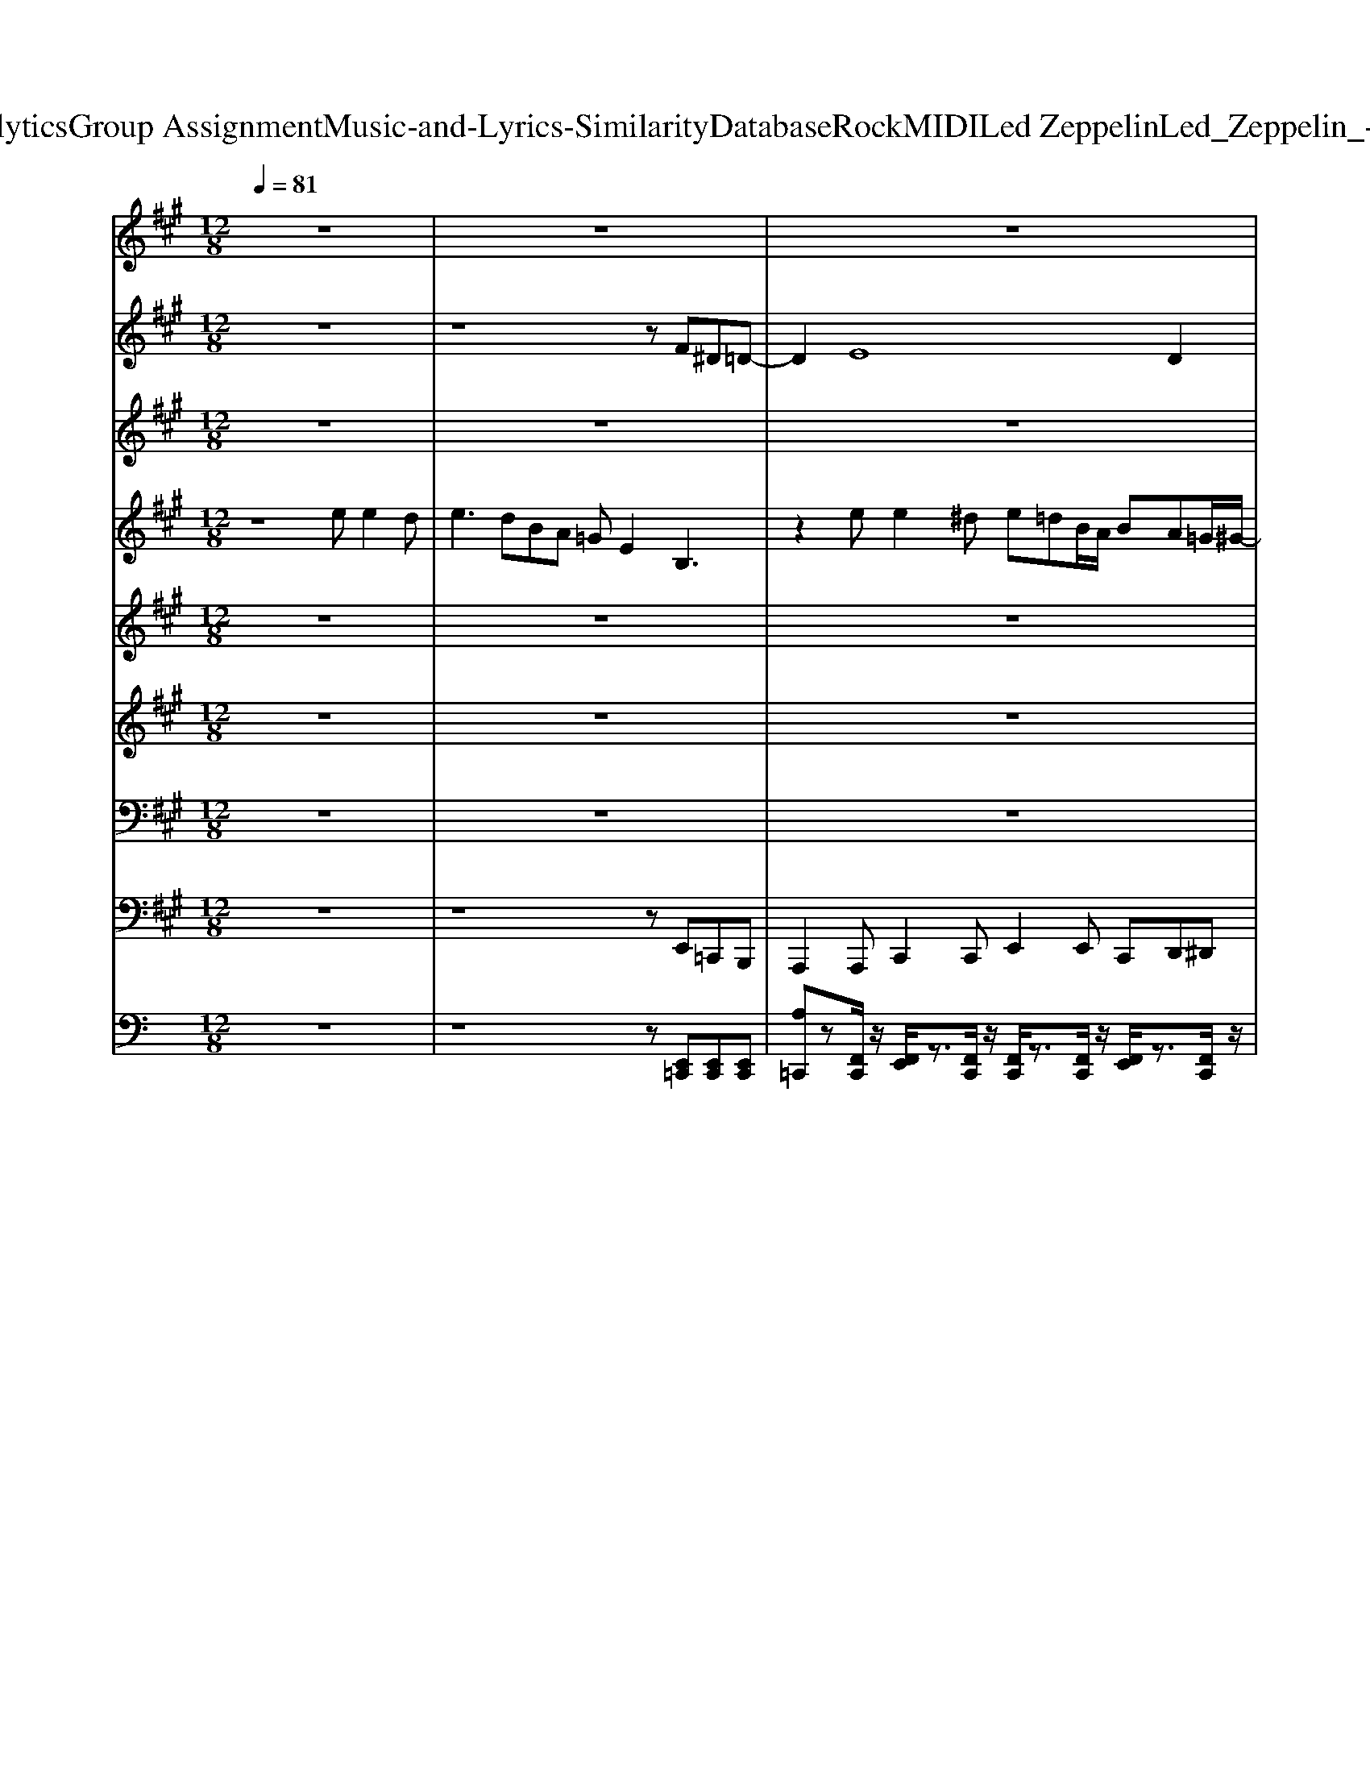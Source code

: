 X: 1
T: from D:\TCD\Text Analytics\Group Assignment\Music-and-Lyrics-Similarity\Database\Rock\MIDI\Led Zeppelin\Led_Zeppelin_-_You_Shook_Me.mid
M: 12/8
L: 1/8
Q:1/4=81
K:C % 0 sharps
V:1
%%MIDI program 84
K:A % 3 sharps
z12| \
z12| \
z12| \
z12|
z8z3/2FG^A/2| \
zG2 D6 z3| \
z2B, DE=G4 E2D-| \
D3/2-[DC-]/2C =C3/2B,3/2 ^A,3/2=A,3/2 G,3/2=G,3/2|
z8B, DE=G-| \
=G2z E2D3E2DC| \
=G,zB, DEG4 E2D-| \
D3/2-[DC-]/2C =C3/2B,3/2 ^A,=A,G, z3|
z8B B2B| \
B2z2eB A=G2 z3| \
z2e2A^A =Az^A3=G| \
EDz8z2|
z8B, DEG-| \
G3 z/2E/2zE/2D/2 DED2z2| \
z2B, DE3/2=G3-G/2- [GE-]/2E3/2D-| \
Dz/2C3/2 =CB,^A, =A,G,z4|
z8B, DEG-| \
G3 zE3/2z/2 D2E2CA,| \
z2B, DEG4 EDD-| \
D3/2-[DC-]/2C =C3/2B,3/2 ^A,=A,G, z3|
z/2E,/2E,/2E,/2E,/2z4z3/2B B2B| \
BAz2BB/2A/2 z/2=G/2Ez3d| \
e4=g/2d/2z2Be/2A2z3/2| \
z4E/2E/2=G/2A^A/2=Az4|
z12| \
z12| \
z12| \
z12|
z12| \
z12| \
z12| \
z12|
z12| \
z12| \
z12| \
z12|
z12| \
z12| \
z12| \
z12|
z12| \
z12| \
z12| \
z8=G, z3/2G,3/2|
z12| \
z12| \
z12| \
z12|
z2B, B,z2 ed/2G/2G/2B3/2z2| \
z12| \
z12| \
z12|
z12| \
z12| \
z12| \
z12|
z12| \
z12| \
z12| \
z12|
z8z3/2B,CE/2| \
z/2B3/2A/2G2G/2z6z| \
z2B, DE=G4 E2D-| \
Dz/2C3/2 =C3/2B,3/2 ^A,=A,G, z3|
z/2 (3B^A=AA/2  (3GAG^A/2=A/2 =G/2z3/2B, DEG-| \
=G2z E2D3E Dz2| \
z2B, DE=G4 E2D-| \
Dz/2C3/2 =C3/2B,3/2 ^A,=A,G, z3|
z8B B2B| \
B2z2A3/2AF3/2z4| \
z3 =g2z4 ff2| \
z3 =gg2 z3 gge/2d/2|
z3 ff3/2d/2 e/2d/2z4z| \
g2z/2e/2 e2z6z| \
z3 g/2z/2 (3ege g2z/2e/2 e3| \
z12|
z3/2B3/2 B2B z3 B3/2^d3/2| \
B3/2^d3/2 B3/2d3/2 B3/2d3/2 B3/2d3/2| \
B3/2^d3/2 B3/2d/2z/2B/2 ^A/2z/2=A>=G AGz| \
z3 B^A2 ^d/2G4-G3/2-|
G2-G/2z/2 E2D4 
V:2
%%MIDI program 22
K:A % 3 sharps
z12| \
z8z F^D=D-| \
D2E8D2| \
E3 E[GE][AE] z2B2<B2|
B3 zB,^A, B,3 z3| \
z12| \
z12| \
z12|
z12| \
z12| \
z12| \
z12|
z12| \
z12| \
z12| \
z12|
z12| \
z12| \
z12| \
z12|
z12| \
z12| \
z12| \
z12|
z12| \
z12| \
z12| \
z12|
z12| \
z12| \
z12| \
z12|
z12| \
z12| \
z12| \
z12|
z12| \
z12| \
z12| \
z12|
z8z E/2[BG]/2[cA]z| \
[fB]/2[fd]/2[fdd]/2d/2d/2c/2 G/2 (3EBA=G/2 E<DE B,/2[BE]/2A/2E/2B,| \
z/2G/2[fdB]/2[fd]/2[ffdd]/2[fd]/2 d/2c/2>B/2[=GE]/2G/2[AE]/2 G/2>E/2D2 E[EC]B,-| \
B,/2E/2[dG]/2c/2z/2[GE]/2 d/2c/2z/2[GE]/2d/2c/2 [GE]/2d/2c/2[GE]/2d/2c<B[a'e'c']/2z/2[AE]/2|
d/2d/2d/2d/2d/2d/2 d/2d/2d/2d/2d/2d/2 d/2c/2>B/2[=GE]/2G/2E/2 Dz2| \
z2F F/2F/2F/2F/2F/2F/2 F/2F/2F/2F/2F D/2ED3/2| \
dcd cdc B/2z/2 (3cBA G/2z/2A/2F/2z/2E/2-| \
E/2F/2=G/2F/2G/2F/2 E/2E/2E/2E/2E/2E/2 B,^A,z3/2B,/2A,z|
z=Gz/2E/2 E/2[BG]/2[BG]/2F/2>G/2[FD]/2 E/2E/2Dz ^GEG/2[dB]/2| \
z/2G/2[f-B]/2f/2=f ^f/2z/2[ae]/2d/2z/2[cA]/2 BA=G E/2Dz3/2| \
z[ED-]/2D3/2 ^D3 E2 (3D/2E/2=D/2 D/2z/2D/2D/2z/2D/2| \
[ED]/2z/2E/2=G/2A/2[EC]/2 z/2E/2[BG]/2A/2z/2E/2 [BG]/2A/2z2 GED|
E/2D3/2z2B,^A, z6| \
z12| \
z12| \
z12|
z12| \
z12| \
z12| \
z12|
z12| \
z12| \
z12| \
z12|
z12| \
z12| \
z12| \
z12|
z12| \
z12| \
z12| \
z12|
z12| \
z12| \
z12| \
z12|
z12| \
z12| \
z12| \
z12|
z12| \
z12| \
z12| \
z12|
z12| \
z8z GEE/2D/2-| \
D12-| \
D6- [E-D]E2 
V:3
%%MIDI program 30
K:A % 3 sharps
z12| \
z12| \
z12| \
z12|
z12| \
z12| \
z12| \
z12|
z12| \
z12| \
z12| \
z12|
z12| \
z12| \
z12| \
z12|
z12| \
z12| \
z12| \
z12|
z12| \
z12| \
z12| \
z12|
z12| \
z12| \
z12| \
z12|
z12| \
z12| \
z12| \
z12|
z12| \
z12| \
z12| \
z12|
z12| \
z12| \
z12| \
z12|
z12| \
z12| \
z12| \
z12|
z12| \
z12| \
z12| \
z12|
z12| \
z12| \
z12| \
z12|
z8z EGA/2G/2| \
A2B2z/2e/2d4 BAG| \
A/2G4-GE/2 D3 EGA/2G/2| \
B3 d3 e3 a2g-|
g3 z2z/2=g/2 ^g2=g eee| \
c'zb/2^a/2 =a/2=g/2f/2e/2c/2e/2>g/2[ec]/2 (3e/2c/2e/2^g/2-[bg]/2 g/2-[bg]/2f/2-[gff]/2f/2f/2| \
=g/2f/2g/2f/2g/2f/2 [^gf]/2[ec]/2[ee]/2f/2g/2-[bg]/2 ec'b/2^a/2>=a/2[gf]/2e (3f/2e/2c/2| \
 (3e/2c/2e/2g/2-[bg]/2f g2=g f/2-[ff]/2g/2-[gf-]/2[^gff]/2c/2<e/2f/2e/2f/2e/2f/2|
c2z/2f/2<c/2f/2<c/2f/2<c/2f/2 c3 Bce| \
aa/2=g3/2 e/2d/2e/2d/2B  (3d/2c/2B/2cA4| \
zC/2E/2B/2c2-c/2A/2-[BA]/2 A[BA]/2[=GE]/2 (3G/2E/2G/2 B/2-[dB]/2[BA]/2[GE]/2G/2[ED]/2| \
[ED-]/2D/2E2 B,-[E-B,][E-B,] [E^A,-][E-A,][E-A,] [E=A,-][E-A,][E-A,]|
[E-G,-]4[EG,]E2<B,2 
V:4
%%clef treble
%%MIDI program 30
K:A % 3 sharps
z8e e2d| \
e3 dBA =GE2 B,3| \
z2e e2^d e=dB/2A/2 BA=G/2^G/2-| \
[G-E]3 [GB,-]/2B,/2EG/2>E/2 =G3 F2E/2-[E^D]/2|
E2z/2B,/2- [G-E-B,]3/2[GE]/2[^DB,F,]/2[=D^A,=F,]/2 [^DB,^F,]2E,, =A,,2=G,,| \
E,,2E,, E,,2E,, E,,2E,, A,,A,,=G,,| \
E,,2B, E=G4z E2D-| \
D3/2-[DC-]/2C =C3/2B,3/2 ^A,3/2z/2E,, =A,,2=G,,|
E,,2E,, E,,2E,, E,,2B, DE=G-| \
=G2z E2D3E2DC| \
^A,/2zG/2B, DE=G4 E2D-| \
D3/2-[DC-]/2C =C3/2B,3/2 ^A,zE,, =A,,2=G,,|
E,,2E,, E,,2E,, E,,2B B3/2z/2A| \
B3 z^dB A2G3E| \
z2e z2d edB/2A/2 BA=G/2^G/2-| \
[G-E]3 [GB,-A,]/2B,/2EG/2-[GE]/2 =G3 EF2|
E2[DA,]/2z/2 [GEB,]2[^DB,F,]/2[=D^A,=F,]/2 [^DB,^F,]2[C=A,E,E,,] A,,2=G,,| \
E,,2E,, E,,2E,, E,,2E,, A,,2=G,,| \
E,,[GE]B, DEF2<=G2 D/2E/2zD-| \
Dz/2C3/2 =C3/2B,3/2 ^A,3/2z/2E,, =A,,2=G,,|
E,,2E,, E,,2E,, E,,2B, DE=G-| \
=G3 DE/2z/2D3/2z3/2E2D=C| \
^A,EB, DE=G4 zED-| \
D3/2-[DC-]/2C =C3/2B,3/2 ^A,2E,, =A,,2=G,,|
E,,2E,, E,,2E,, E,,zA/2B/2 B2A| \
B3 G[eB]B A/2zG2z2z/2| \
z2e' e'2d' e'd'b/2-[ba]/2 bae/2g/2| \
e3 Beg/2e/2 =g3 f2e/2-[e^d]/2|
e3 ga^a2<b2 BeB| \
E,,2E,, E,,2E,, E,,2E,, A,,2=G,,| \
[B,,E,,]2[B,,E,,] [C,E,,]2[C,E,,] [B,,E,,]2[A,,E,,] [E,A,,]2[D,=G,,]| \
[B,,E,,]2[B,,E,,] [C,E,,]2[C,E,,] [B,,E,,]2[A,,E,,] [E,A,,]2[D,=G,,]|
[B,,E,,]2[B,,E,,] [C,E,,]2[C,E,,] [B,,E,,]2[A,,E,,] [E,A,,]2[D,=G,,]| \
[E,A,,]2[E,A,,] [F,A,,]2[E,A,,] [E,A,,]2E,, [E,A,,]2[D,=G,,]| \
[E,A,,]2[E,A,,] [F,A,,]2[E,A,,] [E,A,,]2E,, [E,A,,]2[D,=G,,]| \
[B,,E,,]2[B,,E,,] [C,E,,]2[C,E,,] [B,,E,,]2[A,,E,,] [E,-D,A,,-=G,,]/2[E,A,,]3/2[D,G,,]|
[B,,E,,]2[B,,E,,] [E,-D,A,,-=G,,]/2[E,A,,]3/2[E,A,,] [B,,E,,]2[B,,E,,] [B,,E,,]^G,,A,,| \
B,,2B,, [EB,,]A,B,/2-[B,A,]/2 [B,A,]2[B,A,] A,B,A,| \
A,,2A,, =C,^C,E, [C=G,]2[CG,] [CE,]C,[CE,]| \
E,,2E,, B,,G,B,, =C,A,C, ^C,^A,C,|
[B,D,]2D, G,,A,,^A,, B,,2B,, [B,B,,]=A,B,| \
[B,,E,,]2[B,,E,,] [C,E,,]2[C,E,,] [B,,E,,]2[A,,E,,] [E,A,,]2[D,=G,,]| \
[B,,E,,]2[B,,E,,] z2[B,,E,,] z3 [CA,E,A,,]2[B,=G,D,G,,]| \
[B,,E,,]2[B,,E,,] z2[B,,E,,] z2z [CA,E,A,,]2[B,=G,D,G,,]|
[CA,E,A,,]2E,, [CA,E,A,,]2[E,B,,E,,] z2[E,B,,E,,] [E,B,,E,,]2[D,=G,,]| \
[CA,E,A,,]2A,, C,z[E,A,,] [E,A,,]2[CA,E,A,,] [CA,E,A,,]2[B,=G,D,]| \
[A,E,A,,]2A,, [E,A,,]2[=G,E,A,,] [G,E,A,,]2[E,A,,] [A,E,A,,]2[G,D,G,,]| \
[B,,E,,]2[B,,E,,] [B,,E,,]2[B,,E,,] [B,,E,,]2[B,,E,,] [CA,E,A,,]2[B,=G,D,G,,]|
[E,B,,E,,]2[E,B,,E,,] [E,B,,E,,]2[E,B,,E,,] [E,B,,E,,]2[E,B,,E,,] G,,A,,^A,,| \
[F,B,,]2[F,B,,] B,3/2-[B,A,]/2F,/2-[A,F,]/2 B,A,B,/2-[B,A,]/2 B,A,B,| \
A,,2A,, =C,^C,E, =G,zG, E,C,E,| \
E,2E, B,GB, ^A,=GA, =A,FA,|
G,2z G,,A,,^A,, z6| \
[B,,E,,]2[B,,E,,] [C,E,,]2[C,E,,] [B,,E,,]3 [B,D,]2[G,B,,]| \
[B,,E,,]2[G,D,B,,] [B,D,]2[B,D,] [A,=C,]2E,, [E,A,,]2[D,=G,,]| \
[G,B,,E,,]2[G,B,,E,,] [A,C,E,,]2[A,C,E,,] [G,D,B,,E,,]2[G,D,B,,E,,] A,,2=G,,|
D,2[G,D,B,,E,,] [B,,E,,][B,,E,,][B,,E,,] [B,,E,,][B,,E,,][B,,E,,] [B,,E,,][B,,E,,][B,,E,,]| \
[E,A,,]2z8z2| \
[ECA,E,A,,]2z8z2| \
[B,G,D,B,,E,,]2[B,G,D,B,,E,,] [C,E,,]2[C,E,,] [D,E,,]2[D,E,,] [C,-E,,-]/2[E,C,E,,]/2 (3F,/2E,/2C,/2E,/2-[E,C,]/2|
E,2E,, C,2C, [B,,E,,]2[B,,E,,] G,,A,,^A,,| \
B,,2B,, B,A,B,/2-[B,A,]/2 B,A,E B,A,[EB,]| \
[C=G,E,A,,]2[CE,]/2[EG,]/2 [F-A,-][FA,G,][FA,]/2[EG,]/2 [F-A,-][FA,G,-][A,G,] [FA,][EG,][CA,E,]| \
[G,D,B,,E,,]2[G,D,B,,E,,] B,,G,B,, =C,A,C, ^C,^A,C,|
B,3 G,,A,,^A,,2<B,,2 B,,=A,,=G,,| \
E,,2E,, E,,2E,, E,,2E,, A,,2=G,,| \
E,,2B, DE=G4 E2D-| \
Dz/2C3/2 =C3/2B,3/2 ^A,2E,, =A,,2=G,,|
E,,2E,, E,,2E,, E,,2E DEG-| \
G3 E2D3E2D=C| \
^A,/2zG/2B, DE=G4 E2D-| \
Dz/2C3/2 =C3/2B,3/2 ^A,2E,, =A,,2=G,,|
E,,2E,, E,,2E,, E,,2B B/2>A/2B/2>A/2B/2>A/2| \
B3 ^dBe azg3f| \
ez4z f2=g z2f| \
fed/2e/2 d2f fed/2e/2 d2f|
fed/2e/2 d2z ^a3 e/2e2z/2| \
z6 ^aga ga2| \
ee2 z8z| \
[B-B-]/2[B-B^A]/2[B-B-]/2[B-BA]/2[B-B-]8[B-B-]2|
[B-B]2B8-B2-| \
B3 z8z| \
z12| \
z12|
z8B cef| \
=gfg/2f/2 gfe/2c/2 e2E,, [A,E,C,=F,,]3| \
[G,-D,-B,,-E,,-]12|[G,D,B,,E,,]12|
V:5
%%MIDI program 16
K:A % 3 sharps
z12| \
z12| \
z12| \
z12|
z12| \
z12| \
z12| \
z12|
z12| \
z12| \
z12| \
z12|
z12| \
z12| \
z12| \
z12|
z12| \
z12| \
z12| \
z12|
z12| \
z12| \
z12| \
z12|
z12| \
z12| \
z12| \
z12|
z8z Bee| \
d/2[e-^d]/2e3-[e=d]/2B/2z/2 (3A/2^A/2B/2[A=A]/2[=GE-]/2E3/2 G/2A2-A/2| \
=G/2E/2z3[DB,]/2B,/2D2<E2 GAG| \
[dB][dB][dB] [dB][dB][dB] [dB]3  (3e=gag/2z/2|
b/2[ag]/2eg/2a/2 a/2g/2a/2b/2-[b^a=a]/2z/2 g/2e/2g/2a/2a/2g/2 b (3^a/2=a/2g/2 (3a/2g/2e/2| \
[ed]/2[dB]/2[eB]/2^A/2[=GE]/2[=AG]/2 [ED]/2[ED]/2[B,^A,]/2E/2 (3=A,/2G,/2E,/2 [A,G,]/2[G,E,]/2[A,-G,]/2A,3/2 G,z2| \
zE,/2=G,/2z/2z/2 z/2A,/2[DB,]/2[DB,]/2[DB,]/2A,/2 [DB,]/2[DB,]/2[DB,]/2[DB,]/2[DB,]/2[DB,]/2 [DB,]2z| \
[=gB]3 [fA]3 zee- [e-d]/2[e-B]/2[e-^A]/2[e-=A]/2[e-G]/2[eE]/2|
[e-dB]3 [e-A]/2[e-^A]/2[e-=A]/2[e-=G]/2[e-A]/2[e-G]/2 [e-A][edB]2 Bde| \
d/2B2-B/2- [BA]/2[B-^A]/2B=A2z2 [eB]E2| \
E,3 =G,/2E,/2A,/2^A,/2B, D/2B,/2D/2E4z/2| \
[B-^A]/2B (3=G/2E/2G/2[A=A]/2 [AG-]/2G2E/2 G/2A4-A^G/2|
G/2-[e-G]/2[eF-]/2[d-F]3/2 d/2[^A=A]/2B3/2[^A=A]/2 ^ABz dB=A| \
G
V:6
%%clef treble
%%MIDI program 4
K:A % 3 sharps
z12| \
z12| \
z12| \
z12|
z8z3[B,G,]| \
[B,G,]z[B,G,] [CA,]z[CA,] [DB,]z2 [CA,E,]2[B,=G,]| \
[B,G,]z[B,G,] [CA,E,]z[CA,E,] [DB,]zE, [CA,E,]2[B,=G,]| \
[B,G,]z[B,G,] [CA,E,]z[CA,E,] [EB,]z2 [CA,E,]2[B,=G,]|
[B,G,]z[B,G,] [CA,E,]z[CA,E,] [DB,]z2 [CA,E,]2E,| \
[ECG,]z[EC] [FD]z[FD] [=GE]zA, [FD]2[EC]| \
[CA,]z[EC] [FD]z[FD] [=GE]z[GE] E[DA,][EA,]| \
[B,G,]z[B,G,] [CA,E,]z[CA,E,] [DB,E,]zE, [CA,E,]2[B,=G,]|
[B,G,]zE, [DB,E,]zE, [DB,E,]zE, [CA,E,]2z| \
[F^DA,]z2 [FDA,]z2 [FDA,]z2 [FDA,]2[=F=DG,]| \
[ECG,]z[ECG,] [FDA,]z[=GEB,] [GGEEB,B,]/2[GGGEEEB,B,B,]/2[GGGEEEB,B,B,]/2[GGGEEEB,B,B,]/2[GGGEEEB,B,B,]/2[GEB,]/2 E2z| \
[B,G,]z2 [CA,E,]z2 [DG,E,]z2 [CA,E,]2z|
E,z2 G,A,^A, B,3 [DB,]3| \
[B,G,]z[B,G,] [CA,]zE, [CA,]zE, [CA,E,]2[B,=G,]| \
[B,G,]zE, [CA,]zE, [DB,]z2 [CA,E,]2[B,=G,]| \
[B,G,]zE, z[CA,E,]E, z[DB,E,]E, [CA,E,]2[B,=G,]|
[B,G,]zE, z[CA,E,]E, z[DB,E,]E, [CA,E,]2A,/2B,/2| \
=G,zA, [DB,]zA, [GE]zA, [FD]2z| \
[ECA,]zA, [FD]zA, [=GE]zA, [FD]A,[EC]| \
z2[B,G,] [CA,E,]z[EC] [EB,]zE, A,2B,|
E,zG, [CA,]zE, [EB,]zE, [CA,]E,[CA,]| \
[FDA,]z2 [GEB,]z2 [B^D]3 z3| \
[EC=G,]3 [FDA,]z[E-C-G,-]6[ECG,]| \
[B,G,]z2 B,-[EB,]2 ^A,3 =A,-[EA,]2|
G,2z A,^A,B, B,D=A,/2[B,^A,]/2 D=A,/2[B,^A,]/2z| \
 (3A/2^A/2B/2[dB]/2[dB]/2[dB]/2[dB]/2 [dB]/2[dB]/2[dB]/2[dB]/2[dB]/2[dB]/2 [ddB]/2[dB]/2z2 [=gd]B/2=A/2G/2>G/2| \
G/2-[eG-]8G/2 [eB][=fB][^fB]| \
[=gB]/2[ggBB]/2[ggBB]/2[ggBB]/2[ggBB]/2[gB]/2 [fA]2[e-^G-]6[eG]|
b/2>d'/2 (3b/2d'/2b/2d' [e'-^d']/2e'2-e'/2 z=g/2g/2[=fe] =d/2d/2[=cB]^A/2A/2| \
A/2=G/2A/2G/2^A/2B/2 B/2E2z6z/2| \
b/2d'/2z/2b/2d'/2z/2 b/2d'/2z/2b/2d'/2z/2 b/2d'/2z/2b/2d'/2z[^a=a]/2=g/2[^a=a]/2[ge]/2[e-d]/2| \
e2-e/2z/2 A3 B/2d/2[dB]/2B/2d [cAE]2E|
G/2-[BG-]2G/2 =G/2-[e-G]/2[e-F=F]/2[e-^F]/2[ed-F-]/2[d-F-]3[dF]/2 Bde| \
[fe-]/2e2-e/2 zd2 Bf/2>e'/2[e'e]/2[e'e]/2 [d'-ed-]/2[d'd]/2[bB][d'd]| \
a[e'b]/2[e'b]/2[e'b]/2[e'b]/2 [d'ad]/2[d'd'aadd]/2[d'ad]/2[d'd'aadd]/2=g [e'be]e/2e/2b [d'-a]/2[d'b^a]/2[d'-=a]/2[d'b^a]/2[d'-=a]/2[d'b^a]/2| \
[d'-a]/2[d'ba]/2[d'd'bb]/2[d'd'bb]/2[d'b]/2[d'd'bb]/2 [d'b]/2[d'd'bb]/2[d'b]/2[d'd'bb]/2[d'b]/2[d'bb]/2 e'2z ^A,=A,G,|
E,3 G,A,^A,2<B,2 D3| \
[B,G,]z[B,G,] [CA,]z[CA,] [DB,]z2 A,2=G,| \
[B,G,]z[B,G,] [CA,]z[CA,] [DB,]z2 A,2=G,| \
[B,G,]z[B,G,] [CA,]z[EA,] [DB,]zE, A,2=G,|
[B,G,]zE, [CA,]z2 [eB]/2z/2[eB]/2z/2[eB]/2z/2 [eB]/2z/2[eB]/2z/2[eB]/2z/2| \
[EC]zA, [FD]zA, [=GE]zA, [FD]2[EC]| \
[CA,]zA, [FD]zA, [=GE]zA, [FD]2[EC]| \
[B,G,]z[B,G,] [CA,]zE, [DB,]z[DB,] [CA,]2[B,=G,]|
[B,G,]zE, [CA,]zE, [EB,][EB,][EB,] [EB,][EB,][EB,]| \
zD4-D [^D-A,-][FDA,]2 [FDA,]G[FDA,]| \
C3/2A,/2[GB,]/2z/2 [GB,A,]/2A,/2=G,2 [ECG,]z4z| \
E,zE, G,2G, A,2A, ^A,2B,|
E,3 zB,G B,2B, B,C^D| \
[GB,]z[B,G,] [CA,]z[CA,] [DB,]z[DB,] [CA,]2[B,G,]| \
[B,G,]z[B,G,] [CA,]z[CA,] [DB,]z[DB,] [CA,]2[B,G,]| \
[B,G,]z[B,G,] [CA,]z[EA,] [DB,]z[DB,] [CA,]2[B,G,]|
[EG,][EG,][EG,] [FA,][FA,][FA,] [=G^A,][GA,][GA,] [^GB,][GB,][GB,]| \
[AC]z8 z3| \
[EC]z8 z3| \
[EG,]2[EG,] [EA,]2[EA,] [EDB,][EDB,][EDB,] [ECA,][ECA,][ECA,]|
[EG,]3 [EG,]3 [EDB,][EDB,][EDB,] [ECA,][ECA,][ECA,]| \
[F^DA,]3 [GEB,]2=D/2[B-^D-]3[BD]/2 [dF][dF][=d=F]| \
[cE]2z [AC]2z A/2G/2C2 [FC]z2| \
[EG,]z2 B,EE ^A,EE E=A,2|
G,EE B,2z B,/2D2-D/2 z2G| \
G,z[B,G,] [CA,]z[CA,] [DB,]zE, A,2[B,=G,]| \
[B,G,]zE, [CA,]zE, [DB,]zE, [CA,]2[B,=G,]| \
[B,G,]z[B,G,] [CA,]z[CA,] [DB,]zE, [CA,E,]2[B,=G,]|
[B,G,]zE, [CA,]zE, [EB,][EB,][EB,] [EG,][EG,][EG,]| \
[EC]z[EC] [FD]z[FD] [AEC]zA, [FDA,]2[FDA,]| \
[EC]zA, [FDA,]zA, [AEA,]z2 [FD]2[EC]| \
[EG,]z[B,G,] [CA,]zE, [DB,]zE, [CA,E,]2[B,=G,]|
[B,G,]zE, [CA,E,]zE, [DB,]zE, [CA,]G,A,| \
z3 [F^DA,]2[GDB,] [FDA,]3 [GDB,][FDA,][=F=DA,]| \
[EC=G,]z8 z3| \
z12|
z12| \
z12| \
z12| \
z12|
z12| \
z12| \
z12| \
z12|
z12| \
z8z [A^DA,]3| \
[GDG,]3 B/2d2z/2 e/2=g/2a/2[b-^a]/2b a/2[=ag]/2 (3a/2^g/2d/2e-|e8-e3-e/2-
V:7
%%MIDI program 4
K:A % 3 sharps
z12| \
z12| \
z12| \
z12|
z12| \
[B,,E,,]z[B,,E,,] [C,E,,]z[C,E,,] [D,E,,]z[B,,E,,] E,,2[D,=G,,]| \
[B,,E,,]z[B,,E,,] E,,zE,, [D,E,,]zE,, E,,2[D,=G,,]| \
[B,,E,,]z[B,,E,,] E,,zE,, [B,,E,,]z[B,,E,,] E,,2[D,=G,,]|
[B,,E,,]z[B,,E,,] E,,zE,, [D,E,,]z[B,,E,,] E,,2E,,| \
A,,z[E,A,,] [F,A,,]z[F,A,,] [=G,A,,]zA,, [F,A,,]2[E,A,,]| \
[E,A,,]z[E,A,,] [F,A,,]z[F,A,,] [=G,A,,]z[G,A,,] [E,A,,]D,E,| \
[B,,E,,]z[B,,E,,] [C,E,,]z[C,E,,] [D,E,,]zE,, A,,2[D,=G,,]|
[B,,E,,]z[B,,E,,] [C,E,,]z[C,E,,] [D,E,,]z[D,E,,] [C,C,,]2[C,C,,]| \
B,,zB,, B,,zB,, B,,zB,, B,,2^A,,| \
A,,zA,, A,,zA,, A,,4-A,,-[A,,A,,]| \
[B,,E,,]z[C,E,,] E,,z[D,E,,] [D,E,,]z[D,E,,] [C,E,,]A,,B,,|
E,,zE,, G,,A,,^A,,2<B,,2 B,,3| \
[B,,E,,]z[B,,E,,] [C,E,,]zE,, [D,E,,]zE,, E,,2[D,=G,,]| \
[B,,E,,]z[B,,E,,] [C,E,,]z[C,E,,] [D,E,,]z[D,E,,] E,,2[D,=G,,]| \
[B,,E,,]z[B,,E,,] [C,E,,]z[C,E,,] [D,E,,]z[D,E,,] A,,2[D,=G,,]|
[B,,E,,]z[B,,E,,] [C,E,,]z[C,E,,] [D,E,,]z[D,E,,] [C,E,,]2A,,/2B,,/2| \
A,,zA,, [F,A,,]zA,, [=G,A,,]zA,, D,2E,| \
A,,zA,, [F,A,,]zA,, [=G,A,,]z[F,A,,] A,,z[E,A,,]| \
[B,,E,,]z[B,,E,,] [C,E,,]z[E,E,,] [D,E,,]zE,, A,,2=G,,|
E,,z[B,,E,,] [C,E,,]z[C,E,,] [D,E,,]z[D,E,,] [C,E,,]2A,,| \
B,,zB,, [G,B,,]zB,, B,,zB,, B,,2^A,,| \
A,,2A,, A,,2A,,2<A,,2 A,,A,,B,,| \
E,,zE,, G,,2G,, =G,,2G,, F,,2F,,|
E,,2E,, A,,^A,,B,, B,,4z2| \
z6 zE,z4| \
[B,,E,,]z[B,,E,,] [C,E,,]z[C,E,,] [B,,E,,]z[B,,E,,] z3| \
[B,,E,,]z[B,,E,,] [C,E,,]2[C,E,,] [B,,E,,]z[B,,E,,] [C,E,,]z[C,E,,]|
[B,,E,,]z[B,,E,,] [C,E,,]z[C,E,,] [B,,E,,]z[B,,E,,] [C,E,,]z2| \
[E,-A,,-]6 [E,A,,]z[E,A,,] [F,A,,]z[F,A,,]| \
[E,A,,]3 [F,A,,]3 [F,A,,]z4z| \
[B,,E,,]3 [C,E,,]z[C,E,,] [B,,E,,]z[B,,E,,] [C,E,,]2[C,E,,]|
[B,,E,,]2[B,,E,,] [C,E,,]2[C,E,,] [D,E,,]2[D,E,,] G,,A,,^A,,| \
B,,6 z6| \
z3 A2z E2E [ED]/2z/2[ED]/2z/2[ED]/2z/2| \
[E-D]/2Ez3/2 G,,2 (3G,,2A,,2A,,2 ^A,,2A,,|
B,,3 G,,A,,^A,, B,,2B,,4| \
[B,,E,,]z[B,,E,,] [C,E,,]z[C,E,,] [D,E,,]z[D,F,,] A,,2=G,,| \
[B,,E,,]z[B,,E,,] [C,E,,]z[C,E,,] [D,E,,]z[D,F,,] A,,2=G,,| \
[B,,E,,]z[B,,E,,] [C,E,,]z[C,E,,] [D,E,,]z[D,E,,] A,,2=G,,|
[B,,E,,]z[B,,E,,] [C,E,,]z[C,E,,] E,,E,,E,, E,,E,,E,,| \
[E,A,,]zA,, [F,A,,]zA,, [=G,A,,]zA,, [F,A,,]2[E,A,,]| \
[E,A,,]zA,, [F,A,,]zA,, [=G,A,,]zA,, [F,A,,]2[E,A,,]| \
[B,,E,,]z[B,,E,,] [C,E,,]z[C,E,,] [D,E,,]z[D,E,,] [E,A,,]2[D,=G,,]|
[B,,E,,]zE,, [C,E,,]zE,, E,,E,,E,, E,,E,,E,,| \
B,,2B,, B,,zB,, B,,2B,, B,,2B,,| \
[E,A,,]zA,, A,,z8| \
E,,zE,, G,,2G,, A,,2A,, ^A,,2B,,|
E,,3 G,,A,,^A,, B,,2B,,2<B,,2| \
[B,,E,,]z[B,,E,,] [C,E,,]z[C,E,,] [D,E,,]z[D,E,,] [C,E,,]2[B,,E,,]| \
[B,,E,,]z[B,,E,,] [C,E,,]z[C,E,,] [D,E,,]z[D,E,,] [C,E,,]2[B,,E,,]| \
[B,,E,,]z[B,,E,,] [C,E,,]z[C,E,,] [D,E,,]z[D,E,,] [C,E,,]2[B,,E,,]|
[B,,E,,]2[B,,E,,] [B,,E,,]2[B,,E,,] [B,,E,,]2[B,,E,,] [B,,E,,]2[B,,E,,]| \
[C,F,,]zA,, z8z| \
[G,A,,]z8 z3| \
[B,,E,,]2[B,,E,,] [C,E,,]2[C,E,,] [D,E,,]2[D,E,,] [C,E,,]2[C,E,,]|
[B,,E,,]3 [C,E,,]3 [D,E,,]2[D,E,,] [C,E,,]2[C,E,,]| \
B,,2B,, B,,2B,, B,,2B,, B,,B,,^A,,| \
A,,2A,, A,,2A,, A,,2A,, A,,2B,,| \
E,,zE,, G,,2G,, =G,,2G,, F,,2F,,|
E,,zE,, B,,A,,^A,,2<B,,2 B,,3| \
[B,,E,,]z[B,,E,,] [C,E,,]z[C,E,,] [D,E,,]zE,, A,,2[D,=G,,]| \
[B,,E,,]zE,, [C,E,,]zE,, [D,E,,]zE,, A,,2[D,=G,,]| \
[B,,E,,]z[B,,E,,] [C,E,,]z[C,E,,] [D,E,,]zE,, A,,2[D,=G,,]|
[B,,E,,]zE,, [C,E,,]zE,, [D,E,,][D,E,,][D,E,,] [D,E,,][D,E,,][D,E,,]| \
[E,A,,]z[E,A,,] [F,A,,]z[F,A,,] [=G,A,,]z[G,A,,] [F,A,,]2[F,A,,]| \
[E,A,,]z[E,A,,] [F,A,,]z[F,A,,] [=G,A,,]z[G,A,,] [F,A,,]2[E,A,,]| \
[B,,E,,]z[B,,E,,] [C,E,,]zE,, [D,E,,]zE,, A,,2[D,=G,,]|
[B,,E,,]zE,, [C,E,,]zE,, [D,E,,]zE,, [C,E,,]G,,A,,| \
B,,2B,,2<B,,2 B,,3 B,,B,,^A,,| \
A,,z8 z3| \
z12|
z12| \
z12| \
z12| \
z12|
z12| \
z12| \
z12| \
z12|
z12| \
z8z =F,,3| \
E,,12-|E,,12|
V:8
%%MIDI program 32
K:A % 3 sharps
z12| \
z8z E,,=C,,B,,,| \
A,,,2A,,, C,,2C,, E,,2E,, C,,D,,^D,,| \
E,,2E,, G,,,2G,,, A,,,2A,,, ^A,,,2B,,,|
E,,,2E,,, A,,,^A,,,B,,, B,,,2B,,, B,,,2B,,,| \
E,,,2E,,, G,,,2G,,, B,,,2B,,, C,,2=G,,,| \
E,,,2E,,, G,,,2G,,, B,,,2B,,, D,,^D,,E,,| \
E,,,2E,,, G,,,2G,,, B,,,2E,,, A,,,2=G,,,|
E,,,2E,,, G,,,2G,,, B,,,2B,,, D,,^D,,E,,| \
A,,,2A,,, C,,2C,, E,,2E,, =G,,A,,G,,| \
A,,,2A,,, C,,2C,, E,,2E,, C,,D,,E,,| \
E,,,2E,,, G,,,2G,,, B,,,2E,,, A,,,2=G,,,|
E,,,2E,,, G,,,2G,,, B,,,2B,,, G,,,A,,,^A,,,| \
B,,,2B,,, ^D,,2D,, F,,2F,, A,,^A,,B,,| \
A,,,2A,,, C,,2C,, E,,2E,, C,,D,,^D,,/2E,,/2-| \
[E,,E,,,-]E,,,E,,, G,,,2G,,, A,,,2A,,, ^A,,,2B,,,|
E,,2E,, G,,,A,,,^A,,, B,,,2B,,, B,,,=A,,,=G,,,| \
E,,,2E,,, G,,,2G,,, B,,,2B,,, D,,=G,,,G,,,| \
E,,,2E,,, G,,,2G,,, B,,,2B,,, D,,^D,,E,,| \
E,,,2E,,, G,,,2G,,, B,,,2E,,, A,,,2=G,,,|
E,,,2E,,, G,,,2G,,, B,,,D,,^D,, E,,=G,,^G,,| \
A,,2A,,, C,,2C,, E,,2E,, =G,,F,,E,,| \
A,,,2A,,, C,,2C,, E,,2E,, D,,^D,,E,,| \
E,,,2E,,, G,,,2G,,, B,,,2E,,, A,,,2=G,,,|
E,,,2E,,, G,,,2G,,, B,,,2B,,, G,,,A,,,^A,,,| \
B,,,2B,,, D,,2D,, F,,2F,, A,,^A,,B,,| \
A,,,2A,,, C,,2C,, E,,2E,, =G,,E,,F,,| \
E,,2E,, D,,2D,, C,,2C,, =C,,2C,,|
B,,,2B,,, A,,,^A,,,B,,, B,,,B,,,B,,, B,,,=G,,,=A,,,| \
E,,,2E,,, G,,,2G,,, B,,,2B,,, D,,=G,,,G,,,| \
E,,,2E,,, G,,,2G,,, B,,,2E,,, A,,,2G,,,| \
E,,,2E,,, G,,,2G,,, B,,,2E,,, A,,,2=G,,,|
E,,,2E,,, G,,,2G,,, B,,,2B,,, D,,^D,,E,,| \
A,,,2A,,, C,,2C,, E,,2E,, G,,G,,G,,| \
A,,,2A,,, C,,2C,, E,,2E,, D,,^D,,E,,| \
E,,,2E,,, G,,,2G,,, B,,,2B,,, A,,,2=G,,,|
E,,,2E,,, G,,,2G,,, B,,,2B,,, G,,,A,,,^A,,,| \
B,,,2B,,, D,,2D,, F,,2F,, A,,^A,,B,,| \
A,,,2A,,, C,,2C,, D,,2D,, ^D,,2D,,| \
E,,2E,, G,,,E,,G,,, A,,,2A,,, ^A,,,2A,,,|
B,,,2B,,, G,,,A,,,^A,,, B,,,B,,,B,,, B,,,B,,,B,,,| \
E,,,2E,,, G,,,2G,,, B,,,2E,,, A,,,2=G,,,| \
E,,,2E,,, G,,,2G,,, B,,,2E,,, A,,,2=G,,,| \
E,,,2E,,, G,,,2G,,, B,,,2E,,, A,,,2=G,,,|
E,,,2E,,, B,,,2B,,, E,,2E,, E,,/2D,,/2B,,,^A,,,| \
A,,,2A,,, C,,2C,, E,,2E,, =G,,F,,G,,| \
A,,,2A,,, C,,2C,, E,,2E,, =G,,F,,G,,| \
E,,,2E,,, G,,,2G,,, B,,,2B,,, A,,,^A,,,B,,,|
E,,,2E,,, G,,,2G,,, B,,,2B,,, G,,,A,,,^A,,,| \
B,,,2B,,, D,,2D,, F,,2F,, B,,,F,,B,,,| \
A,,,2A,,, C,,2C,, E,,2E,, C,,D,,^D,,| \
E,,2E,, G,,,2G,,, A,,,2A,,, ^A,,,2B,,,|
E,,,2E,,, G,,,A,,,^A,,, B,,,B,,,B,,, B,,,B,,,B,,,| \
E,,,2E,,, G,,,2G,,, B,,,2E,,, A,,,A,,,=G,,,| \
E,,,2E,,, G,,,2G,,, B,,,2B,,, A,,,^A,,,B,,,| \
E,,,2E,,, G,,,2G,,, B,,,2B,,, A,,,^A,,,B,,,|
E,,,2E,,, G,,,A,,,^A,,, B,,,D,,^D,, E,,B,,,A,,,| \
A,,,2z8z2| \
A,,,3 z8z| \
E,,,2E,,, G,,,2G,,, B,,,2B,,, D,,^D,,E,,|
E,,,2E,,, G,,,2G,,, A,,,2G,,, ^A,,,2A,,,| \
B,,,2B,,, B,,,2B,,, B,,,2B,,, B,,,2B,,,| \
A,,,2A,,, C,,2C,, E,,2E,, =G,,E,,/2D,,/2B,,,| \
E,,,2E,,, G,,,2G,,, =G,,,2G,,, F,,,2F,,,|
E,,,2E,,, G,,,A,,,^A,,, B,,,2B,,, B,,,D,,^D,,/2E,,/2| \
E,,,2E,,, G,,,2G,,, B,,,2B,,, C,,2B,,,| \
E,,,2E,,, G,,,2G,,, B,,,2B,,, A,,,^A,,,B,,,| \
E,,,2E,,, G,,,2G,,, B,,,2B,,, A,,,2=G,,,|
E,,,2E,,, G,,,2G,,, B,,,2B,,, A,,,=G,,,^G,,,| \
A,,,2A,,, C,,2C,, E,,2E,, =G,,^G,,A,,| \
A,,,2A,,, C,,2C,, E,,2E,, C,,D,,^D,,| \
E,,2E,,, G,,,2G,,, B,,,2 (3E,,,2A,,,2=G,,,2|
E,,,2E,,, G,,,2G,,, B,,,2B,,, G,,,A,,,^A,,,| \
B,,,2B,,, ^D,,2D,, F,,2F,, C,,B,,,^A,,,| \
A,,,z8 z3| \
z12|
z12| \
z12| \
z12| \
z12|
z12| \
z12| \
z12| \
z12|
z12| \
z8z =F,,,3| \
E,,,12-|E,,,12|
V:9
%%MIDI channel 10
z12| \
z8z [E,,=C,,][E,,C,,][E,,C,,]| \
[A,=C,,]z[F,,C,,]/2z/2 [F,,E,,]/2z3/2[F,,C,,]/2z/2 [F,,C,,]/2z3/2[F,,C,,]/2z/2 [F,,E,,]/2z3/2[F,,C,,]/2z/2| \
[F,,=C,,]z[F,,C,,]/2z/2 [F,,E,,]/2z3/2[F,,C,,]/2z/2 [F,,C,,]/2z3/2[F,,C,,]/2z/2 [F,,E,,]/2z3/2[F,,C,,]/2z/2|
[F,,=C,,]z[F,,C,,]/2z/2 [F,,E,,]/2z3/2[F,,C,,]/2z/2 [F,,C,,]/2z3/2[F,,C,,]/2z/2 [F,,E,,]/2z3/2[F,,C,,]/2z/2| \
[F,,=C,,]z[F,,C,,]/2z/2 [F,,E,,]/2z3/2[F,,C,,]/2z/2 [F,,C,,]/2z3/2[F,,C,,]/2z/2 [F,,E,,]/2z3/2[F,,C,,]/2z/2| \
[A,=C,,]z[F,,C,,]/2z/2 [F,,E,,]/2z3/2[F,,C,,]/2z/2 [F,,C,,]/2z3/2[F,,C,,]/2z/2 [F,,E,,]/2z3/2[F,,C,,]/2z/2| \
[F,,=C,,]z[F,,C,,]/2z/2 [F,,E,,]/2z3/2[F,,C,,]/2z/2 [F,,C,,]/2z3/2[F,,C,,]/2z/2 [F,,E,,]/2z3/2[F,,C,,]/2z/2|
[F,,=C,,]z[F,,C,,]/2z/2 [F,,E,,]/2z3/2[F,,C,,]/2z/2 [F,,C,,]/2z3/2[F,,C,,]/2z/2 [F,,E,,]/2z3/2[F,,C,,]/2z/2| \
[F,,=C,,]z[F,,C,,]/2z/2 [F,,E,,]/2z3/2[F,,C,,]/2z/2 [F,,C,,]/2z3/2[F,,C,,]/2z/2 [F,,E,,]/2z3/2[F,,C,,]/2z/2| \
[F,,=C,,]z[F,,C,,]/2z/2 [F,,E,,]/2z3/2[F,,C,,]/2z/2 [F,,C,,]/2z3/2[F,,C,,]/2z/2 [F,,E,,]/2z3/2[F,,C,,]/2z/2| \
[F,,=C,,]z[F,,C,,]/2z/2 [F,,E,,]/2z3/2[F,,C,,]/2z/2 [F,,C,,]/2z3/2[F,,C,,]/2z/2 [F,,E,,]/2z3/2[F,,C,,]/2z/2|
[F,,=C,,]z[F,,C,,]/2z/2 [F,,E,,]/2z3/2[F,,C,,]/2z/2 [F,,C,,]/2z3/2[F,,C,,]/2z/2 [F,,E,,]/2z3/2[F,,C,,]/2z/2| \
[F,,=C,,]z[F,,C,,]/2z/2 [F,,E,,]/2z3/2[F,,C,,]/2z/2 [F,,C,,]/2z3/2[F,,C,,]/2z/2 [F,,E,,]/2z3/2[F,,C,,]/2z/2| \
[F,,=C,,]z[F,,C,,]/2z/2 [F,,E,,]/2z3/2[F,,C,,]/2z/2 [F,,C,,]/2z3/2[F,,C,,]/2z/2 [F,,E,,]/2z3/2[F,,C,,]/2z/2| \
[F,,=C,,]z[F,,C,,]/2z/2 [F,,E,,]/2z3/2[F,,C,,]/2z/2 [F,,C,,]/2z3/2[F,,C,,]/2z/2 [F,,E,,]/2z3/2[F,,C,,]/2z/2|
[F,,=C,,]z[F,,C,,]/2z/2 [F,,E,,]/2z3/2[F,,C,,]/2z/2 [F,,C,,]/2z3/2[F,,C,,]/2z/2 [F,,E,,]/2z3/2[F,,C,,]/2z/2| \
[F,,=C,,]z[F,,C,,]/2z/2 [F,,E,,]/2z3/2[F,,C,,]/2z/2 [F,,C,,]/2z3/2[F,,C,,]/2z/2 [F,,E,,]/2z3/2[F,,C,,]/2z/2| \
[A,=C,,]z[F,,C,,]/2z/2 [F,,E,,]/2z3/2[F,,C,,]/2z/2 [F,,C,,]/2z3/2[F,,C,,]/2z/2 [F,,E,,]/2z3/2[F,,C,,]/2z/2| \
[F,,=C,,]z[F,,C,,]/2z/2 [F,,E,,]/2z3/2[F,,C,,]/2z/2 [F,,C,,]/2z3/2[F,,C,,]/2z/2 [F,,E,,]/2z3/2[F,,C,,]/2z/2|
[A,=C,,]z[F,,C,,]/2z/2 [F,,E,,]/2z3/2[F,,C,,]/2z/2 [F,,C,,]/2z3/2[F,,C,,]/2z/2 [F,,E,,]/2z3/2[F,,C,,]/2z/2| \
[F,,=C,,]z[F,,C,,]/2z/2 [F,,E,,]/2z3/2[F,,C,,]/2z/2 [F,,C,,]/2z3/2[F,,C,,]/2z/2 [F,,E,,]/2z3/2[F,,C,,]/2z/2| \
[F,,=C,,]z[F,,C,,]/2z/2 [F,,E,,]/2z3/2[F,,C,,]/2z/2 [F,,C,,]/2z3/2[F,,C,,]/2z/2 [F,,E,,]/2z3/2[F,,C,,]/2z/2| \
[F,,=C,,]z[F,,C,,]/2z/2 [F,,E,,]/2z3/2[F,,C,,]/2z/2 [F,,C,,]/2z3/2[F,,C,,]/2z/2 [F,,E,,]/2z3/2[F,,C,,]/2z/2|
[A,=C,,]z[F,,C,,]/2z/2 [F,,E,,]/2z3/2[F,,C,,]/2z/2 [F,,C,,]/2z3/2[F,,C,,]/2z/2 [F,,E,,]/2z3/2[F,,C,,]/2z/2| \
[F,,=C,,]z[F,,C,,]/2z/2 [F,,E,,]/2z3/2[F,,C,,]/2z/2 [F,,C,,]/2z3/2[F,,C,,]/2z/2 [F,,E,,]/2z3/2[F,,C,,]/2z/2| \
[F,,=C,,]z[F,,C,,]/2z/2 [F,,E,,]/2z3/2[F,,C,,]/2z/2 [F,,C,,]/2z3/2[F,,C,,]/2z/2 [F,,E,,]/2z3/2[F,,C,,]/2z/2| \
[F,,=C,,]z[F,,C,,]/2z/2 [F,,E,,]/2z3/2[F,,C,,]/2z/2 [F,,C,,]/2z3/2[F,,C,,]/2z/2 [F,,E,,]/2z3/2[F,,C,,]/2z/2|
[F,,=C,,]z[F,,C,,]/2z/2 [F,,E,,]/2z3/2[F,,C,,]/2z/2 [F,,C,,]/2z3/2[F,,C,,]/2z/2 [F,,E,,]/2z3/2[F,,C,,]/2z/2| \
[F,,=C,,]z[F,,C,,]/2z/2 [F,,E,,]/2z3/2[F,,C,,]/2z/2 [F,,C,,]/2z3/2[F,,C,,]/2z/2 [F,,E,,]/2z3/2[F,,C,,]/2z/2| \
[F,,=C,,]z[F,,C,,]/2z/2 [F,,E,,]/2z3/2[F,,C,,]/2z/2 [F,,C,,]/2z3/2[F,,C,,]/2z/2 [F,,E,,]/2z3/2[F,,C,,]/2z/2| \
[A,=C,,]z[F,,C,,]/2z/2 [F,,E,,]/2z3/2[F,,C,,]/2z/2 [F,,C,,]/2z3/2[F,,C,,]/2z/2 [F,,E,,]/2z3/2[F,,C,,]/2z/2|
[A,=C,,]z[F,,C,,]/2z/2 [F,,E,,]/2z3/2[F,,C,,]/2z/2 [F,,C,,]/2z3/2[F,,C,,]/2z/2 [F,,E,,]/2z3/2[F,,C,,]/2z/2| \
[F,,=C,,]z[F,,C,,]/2z/2 [F,,E,,]/2z3/2[F,,C,,]/2z/2 [F,,C,,]/2z3/2[F,,C,,]/2z/2 [F,,E,,]/2z3/2[F,,C,,]/2z/2| \
[A,=C,,]z[F,,C,,]/2z/2 [F,,E,,]/2z3/2[F,,C,,]/2z/2 [F,,C,,]/2z3/2[F,,C,,]/2z/2 [F,,E,,]/2z3/2[F,,C,,]/2z/2| \
[F,,=C,,]z[F,,C,,]/2z/2 [F,,E,,]/2z3/2[F,,C,,]/2z/2 [F,,C,,]/2z3/2[F,,C,,]/2z/2 [F,,E,,]/2z3/2[F,,C,,]/2z/2|
[F,,=C,,]z[F,,C,,]/2z/2 [F,,E,,]/2z3/2[F,,C,,]/2z/2 [F,,C,,]/2z3/2[F,,C,,]/2z/2 [F,,E,,]/2z3/2[F,,C,,]/2z/2| \
[A,=C,,]z[F,,C,,]/2z/2 [F,,E,,]/2z3/2[F,,C,,]/2z/2 [F,,C,,]/2z3/2[F,,C,,]/2z/2 [F,,E,,]/2z/2C,,/2z/2[F,,E,,]/2z/2| \
[A,=C,,]z[F,,C,,]/2z/2 [F,,E,,]/2z3/2[F,,C,,]/2z/2 [F,,C,,]/2z3/2[F,,C,,]/2z/2 [F,,E,,]/2z/2 (3E,/2E,,/2E,,/2 (3A,,/2A,,/2=F,,/2| \
[A,=C,,]z[F,,C,,]/2z/2 [F,,E,,]/2z3/2[F,,C,,]/2z/2 [F,,C,,]/2z3/2[F,,C,,]/2z/2 [F,,E,,]/2z/2C,,/2z/2[F,,E,,]/2z/2|
[F,,=C,,]z[F,,C,,]/2z/2 [F,,E,,]/2z3/2[F,,C,,]/2z/2 [F,,C,,]/2z3/2[F,,C,,]/2z/2 E,,/2E,,/2E,,/2A,,/2=F,,/2F,,/2| \
[A,=C,,]z[F,,C,,]/2z/2 [F,,E,,]/2z3/2[F,,C,,]/2z/2 [F,,C,,]/2z3/2[F,,C,,]/2z/2 [F,,E,,]/2z/2C,,/2z/2[F,,E,,]/2z/2| \
[F,,=C,,]z[F,,C,,]/2z/2 [F,,E,,]/2z3/2[F,,C,,]/2z/2 [F,,C,,]/2z3/2[F,,C,,]/2z/2 [F,,E,,]/2z/2C,,/2z/2[F,,E,,]/2z/2| \
[F,,=C,,]z[F,,C,,]/2z/2 [F,,E,,]/2z3/2[F,,C,,]/2z/2 [F,,C,,]/2z3/2[F,,C,,]/2z/2 [F,,E,,]/2z/2C,,/2z/2[F,,E,,]/2z/2|
[A,=C,,]z[F,,C,,]/2z/2 [F,,E,,]/2z/2F,,/2z/2[F,,C,,]/2z/2 [F,,C,,]/2z/2A,,/2E,,/2E,,/2A,,/2 E,,/2C,,/2E,,/2[A,,C,,]/2[A,,=F,,]/2C,,/2| \
[A,=C,,]z[F,,C,,]/2z/2 [F,,E,,]/2z3/2[F,,C,,]/2z/2 [F,,C,,]/2z3/2[F,,C,,]/2z/2 [F,,E,,]/2z/2F,,/2A,,/2C,,/2z/2| \
[A,=C,,]z[F,,C,,]/2z/2 [F,,E,,]/2z3/2[F,,C,,]/2z/2 [F,,C,,]/2z3/2[F,,C,,]/2z/2 [F,,E,,]/2z/2F,,/2A,,/2C,,/2z/2| \
[A,=C,,]z[F,,C,,]/2z/2 [F,,E,,]/2z3/2[F,,C,,]/2z/2 [F,,C,,]/2z3/2[F,,C,,]/2z/2 [F,,E,,]/2z/2C,,/2z/2[F,,E,,]/2z/2|
[F,,=C,,]/2z3/2[F,,C,,]/2z/2 [F,,E,,]/2z/2F,,/2z/2[F,,C,,]/2z/2 [F,,E,,]/2C,,/2[F,,E,,]/2C,,/2[F,,E,,]/2C,,/2 [A,,E,,]/2[A,,=F,,C,,]/2C,,/2[A,,F,,C,,]/2[A,,F,,]/2[C,,C,,]/2| \
[A,=C,,]z[F,,C,,]/2z/2 [F,,E,,]/2z3/2[F,,C,,]/2z/2 [F,,C,,]/2z3/2[F,,C,,]/2z/2 [F,,E,,]/2z/2C,,/2z/2[F,,E,,]/2z/2| \
[F,,=C,,]z[F,,C,,]/2z/2 [F,,E,,]/2z3/2[F,,C,,]/2z/2 [F,,C,,]/2z3/2[F,,C,,]/2z/2 [F,,E,,]/2z/2C,,/2z/2[F,,E,,]/2z/2| \
[F,,=C,,]z[F,,C,,]/2z/2 [F,,E,,]/2z3/2[F,,C,,]/2z/2 [F,,C,,]/2z3/2[F,,C,,]/2z/2 [F,,E,,]/2z/2C,,/2z/2[F,,E,,]/2z/2|
[F,,=C,,]z[F,,C,,]/2z/2 [F,,E,,]/2z3/2[F,,C,,]/2z/2 [F,,C,,]/2z/2[F,,E,,]/2z/2[F,,E,,]/2z/2 z/2z/2z/2z/2E,,/2z/2| \
[A,=C,,]z[F,,C,,]/2z/2 [F,,E,,]/2z3/2[F,,C,,]/2z/2 [F,,C,,]/2z3/2[F,,C,,]/2z/2 [F,,E,,]/2z/2[F,,C,,]/2z/2[F,,E,,]/2z/2| \
[A,=C,,]z[F,,C,,]/2z/2 [F,,E,,]/2z3/2[F,,C,,]/2z/2 [F,,C,,]/2z3/2[F,,C,,]/2z/2 [F,,E,,]/2z/2C,,/2z/2[F,,C,,]/2z/2| \
[A,=C,,]z[F,,C,,]/2z/2 [F,,E,,]/2z3/2[F,,C,,]/2z/2 [F,,C,,]/2z3/2[F,,C,,]/2z/2 [F,,E,,]/2z/2F,,/2z/2[F,,E,,]/2z/2|
[A,=C,,]z[F,,C,,]/2z/2 [F,,E,,]/2z3/2[F,,C,,]/2z/2 [F,,C,,]/2z3/2[F,,C,,]/2z/2 [E,E,,]/2z/2[E,E,,]/2z/2[E,E,,]/2z/2| \
[A,=C,,]/2z4z3/2 z/2z/2z/2A,,/2C,,/2z/2 z/2A,,/2C,,/2z/2z/2A,,/2| \
[A,=C,,C,,]/2z/2F,,/2z/2F,,/2z/2 F,,/2z/2F,,/2C,,/2z/2C,,/2>E,,/2[A,,C,,]/2 (3C,,/2=G,,/2C,,/2 (3=F,,/2C,,/2E,,/2  (3C,,/2A,,/2C,,/2 (3G,,/2C,,/2G,,/2 (3C,,/2C,,/2C,,/2| \
[A,=C,,]z[F,,C,,]/2z/2 [F,,E,,]/2z3/2[F,,C,,]/2z/2 [F,,C,,]/2z3/2[F,,C,,]/2z/2 A,,/2E,,/2E,,/2A,,/2=F,,/2z/2|
[A,=C,,]z[F,,C,,]/2z/2 [F,,E,,]/2z3/2[F,,C,,]/2z/2 [F,,C,,]/2z3/2[F,,C,,]/2z/2 [F,,E,,]/2z/2C,,/2z/2[F,,E,,]/2z/2| \
[F,,=C,,]z[F,,C,,]/2z/2 [F,,E,,]/2z3/2[F,,C,,]/2z/2 [F,,C,,]/2z3/2[F,,C,,]/2z/2 [F,,E,,]/2z/2C,,/2z/2[F,,E,,]/2z/2| \
[F,,=C,,]z[F,,C,,]/2z/2 [F,,E,,]/2z3/2[F,,C,,]/2z/2 [F,,C,,]/2z3/2[F,,C,,]/2z/2 [F,,E,,]/2z/2C,,/2z/2[F,,E,,]/2z/2| \
[F,,=C,,]z[F,,C,,]/2z/2 [F,,E,,]/2z3/2[F,,C,,]/2z/2 [F,,C,,]/2z3/2[F,,C,,]/2z/2 [F,,E,,]/2z/2C,,/2z/2[F,,E,,]/2z/2|
[F,,=C,,]z[F,,C,,]/2z/2 [F,,E,,]/2z3/2[F,,C,,]/2z/2 [F,,C,,]/2z3/2[F,,C,,]/2z/2 [F,,E,,]/2z/2C,,/2z/2[F,,E,,]/2z/2| \
[F,,=C,,]z[F,,C,,]/2z/2 [F,,E,,]/2z3/2[F,,C,,]/2z/2 [F,,C,,]/2z3/2[F,,C,,]/2z/2 [F,,E,,]/2z3/2[F,,C,,]/2z/2| \
[F,,=C,,]z[F,,C,,]/2z/2 [F,,E,,]/2z3/2[F,,C,,]/2z/2 [F,,C,,]/2z3/2[F,,C,,]/2z/2 [F,,E,,]/2z3/2[F,,C,,]/2z/2| \
[F,,=C,,]z[F,,C,,]/2z/2 [F,,E,,]/2z3/2[F,,C,,]/2z/2 [F,,C,,]/2z3/2[F,,C,,]/2z/2 [F,,E,,]/2z/2 (3E,,/2A,,/2=F,,/2C,,/2z/2|
[A,=C,,]/2z3/2[F,,C,,]/2z/2 [F,,E,,]/2z3/2[F,,C,,]/2z/2 [F,,C,,]/2z/2[E,E,,]/2z/2[E,E,,]/2C,,/2 [A,,E,,]/2[A,,=F,,C,,]/2C,,/2[A,,F,,C,,]/2[A,,F,,]/2[C,,C,,]/2| \
[A,=C,,]z[F,,C,,]/2z/2 [F,,E,,]/2z3/2[F,,C,,]/2z/2 [F,,C,,]/2z3/2[F,,C,,]/2z/2 [F,,E,,]/2z3/2[F,,C,,]/2z/2| \
[F,,=C,,]z[F,,C,,]/2z/2 [F,,E,,]/2z3/2[F,,C,,]/2z/2 [F,,C,,]/2z3/2[F,,C,,]/2z/2 [F,,E,,]/2z3/2[F,,C,,]/2z/2| \
[F,,=C,,]z[F,,C,,]/2z/2 [F,,E,,]/2z3/2[F,,C,,]/2z/2 [F,,C,,]/2z3/2[F,,C,,]/2z/2 [F,,E,,]/2z/2 (3E,,/2A,,/2=F,,/2C,,/2z/2|
[A,=C,,]/2z3/2[F,,C,,]/2z/2 [F,,E,,]/2z3/2[F,,C,,]/2z/2 [F,,C,,]/2z/2[E,E,,]/2z/2[E,E,,]/2z/2  (3E,,/2E,,/2E,,/2 (3E,,/2A,,/2A,,/2=F,,/2z/2| \
[A,=C,,]z[F,,C,,]/2z/2 [F,,E,,]/2z3/2[F,,C,,]/2z/2 [F,,C,,]/2z3/2[F,,C,,]/2z/2 [F,,E,,]/2z/2[F,,C,,]/2z/2[F,,C,,]/2z/2| \
[A,,E,,=C,,]/2z8z3z/2| \
z12|
z12| \
z12| \
z12| \
z12|
z12| \
z12| \
z12| \
z12|
z12| \
z8E,,/2z/2 [A,=C,,]/2z2z/2| \
z/2A,,/2 (3A,,/2A,,/2A,,/2A,,/2A,,/2  (3A,,/2A,,/2A,,/2A,,/2A,,/2 (3A,,/2A,,/2A,,/2 A,,/2A,,/2A,,/2[A,,A,,]/2A,,/2A,,/2  (3A,,/2A,,/2A,,/2A,,/2=C,,/2z/2[A,C,,]/2| \
[A,=C,,]/2z/2[A,C,,]/2[A,C,,]/2z/2[A,C,,]/2 [A,C,,]/2z/2[A,C,,]/2[A,C,,]/2z/2[A,C,,]/2 [A,C,,]/2z/2z/2A,,/2 (3A,,/2A,,/2A,,/2 A,,/2[A,,A,,]/2 (3A,,/2A,,/2A,,/2A,,/2A,,/2|

